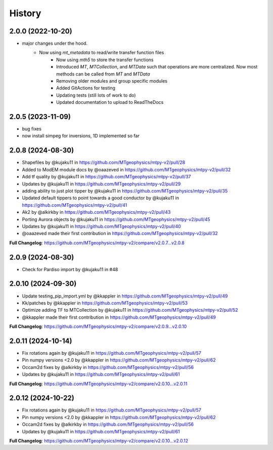 History
=======

2.0.0 (2022-10-20)
---------------------

* major changes under the hood.  
    - Now using `mt_metadata` to read/write transfer function files
	- Now using `mth5` to store the transfer functions
	- Introduced `MT`, `MTCollection`, and `MTData` such that operations are more centralized. Now most methods can be called from `MT` and `MTData`
	- Removing older modules and group specific modules
	- Added GitActions for testing
	- Updating tests (still lots of work to do)
	- Updated documentation to upload to ReadTheDocs

2.0.5 (2023-11-09)
---------------------

* bug fixes
* now install simpeg for inversions, 1D implemented so far

2.0.8 (2024-08-30)
---------------------

* Shapefiles by @kujaku11 in https://github.com/MTgeophysics/mtpy-v2/pull/28
* Added to ModEM module docs by @oaazeved in https://github.com/MTgeophysics/mtpy-v2/pull/32
* Add tf quality by @kujaku11 in https://github.com/MTgeophysics/mtpy-v2/pull/37
* Updates by @kujaku11 in https://github.com/MTgeophysics/mtpy-v2/pull/29
* adding ability to just plot tipper by @kujaku11 in https://github.com/MTgeophysics/mtpy-v2/pull/35
* Updated default tippers to point towards a good conductor by @kujaku11 in https://github.com/MTgeophysics/mtpy-v2/pull/41
* Ak2 by @alkirkby in https://github.com/MTgeophysics/mtpy-v2/pull/43
* Porting Aurora objects by @kujaku11 in https://github.com/MTgeophysics/mtpy-v2/pull/45
* Updates by @kujaku11 in https://github.com/MTgeophysics/mtpy-v2/pull/40
* @oaazeved made their first contribution in https://github.com/MTgeophysics/mtpy-v2/pull/32

**Full Changelog**: https://github.com/MTgeophysics/mtpy-v2/compare/v2.0.7...v2.0.8

2.0.9 (2024-08-30)
----------------------

* Check for Pardiso import by @kujaku11 in #48

2.0.10 (2024-09-30)
---------------------

* Update testing_pip_import.yml by @kkappler in https://github.com/MTgeophysics/mtpy-v2/pull/49
* Kk/patches  by @kkappler in https://github.com/MTgeophysics/mtpy-v2/pull/53
* Optimize adding TF to MTCollection by @kujaku11 in https://github.com/MTgeophysics/mtpy-v2/pull/52
* @kkappler made their first contribution in https://github.com/MTgeophysics/mtpy-v2/pull/49

**Full Changelog**: https://github.com/MTgeophysics/mtpy-v2/compare/v2.0.9...v2.0.10

2.0.11 (2024-10-14)
------------------------

* Fix rotations again by @kujaku11 in https://github.com/MTgeophysics/mtpy-v2/pull/57
* Pin numpy versions <2.0 by @kkappler in https://github.com/MTgeophysics/mtpy-v2/pull/62
* Occam2d fixes by @alkirkby in https://github.com/MTgeophysics/mtpy-v2/pull/56
* Updates by @kujaku11 in https://github.com/MTgeophysics/mtpy-v2/pull/61

**Full Changelog**: https://github.com/MTgeophysics/mtpy-v2/compare/v2.0.10...v2.0.11

2.0.12 (2024-10-22)
----------------------------

* Fix rotations again by @kujaku11 in https://github.com/MTgeophysics/mtpy-v2/pull/57
* Pin numpy versions <2.0 by @kkappler in https://github.com/MTgeophysics/mtpy-v2/pull/62
* Occam2d fixes by @alkirkby in https://github.com/MTgeophysics/mtpy-v2/pull/56
* Updates by @kujaku11 in https://github.com/MTgeophysics/mtpy-v2/pull/61

**Full Changelog**: https://github.com/MTgeophysics/mtpy-v2/compare/v2.0.10...v2.0.12
